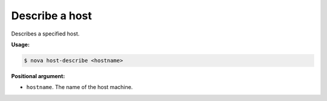 .. _nc-describe-host:

Describe a host 
^^^^^^^^^^^^^^^^^^^^^^^^^^^^^^^^^^^^^^^^^^^^^^^^^^^^^^^^^^^^^^^^^^^^^^^^^^^^^^^^

Describes a specified host.

**Usage:**

.. code::  

    $ nova host-describe <hostname>

**Positional argument:**

-  ``hostname``. The name of the host machine.
